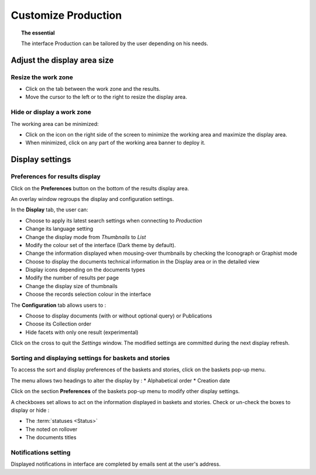 Customize Production
====================

.. topic:: The essential

    The interface Production can be tailored by the user depending on his needs.

Adjust the display area size
----------------------------

Resize the work zone
********************

* Click on the tab between the work zone and the results.
* Move the cursor to the left or to the right to resize the display area.

.. image:: ../../images/Onglet-Taille.jpg
    :align: center

Hide or display a work zone
***************************

The working area can be minimized:

* Click on the icon on the right side of the screen to minimize the working
  area and maximize the display area.
* When minimized, click on any part of the working area banner to deploy it.

.. image:: ../../images/Onglets-Retractable1.jpg
    :align: center

.. _Customize-Display-Settings:

Display settings
----------------

Preferences for results display
*******************************

Click on the **Preferences** button on the bottom of the results display area.

An overlay window regroups the display and configuration settings.

.. image:: ../../images/Affichage-Preferences1.jpg
    :align: center

In the **Display** tab, the user can:

* Choose to apply its latest search settings when connecting to *Production*
* Change its language setting
* Change the display mode from *Thumbnails* to *List*
* Modify the colour set of the interface (Dark theme by default).
* Change the information displayed when mousing-over thumbnails by checking
  the Iconograph or Graphist mode
* Choose to display the documents technical information in the Display area or
  in the detailed view
* Display icons depending on the documents types
* Modify the number of results per page
* Change the display size of thumbnails
* Choose the records selection colour in the interface

.. _Customize-Initial-Question:

The **Configuration** tab allows users to :

* Choose to display documents (with or without optional query) or Publications
* Choose its Collection order
* Hide facets with only one result (experimental)


.. image:: ../../images/Affichage-Preferences2.jpg
    :align: center

Click on the cross to quit the *Settings* window. The modified settings
are committed during the next display refresh.

Sorting and displaying settings for baskets and stories
*******************************************************

To access the sort and display preferences of the baskets and stories, click on
the baskets pop-up menu.

.. image:: ../../images/General-prefpaniers.jpg
   :align: center

The menu allows two headings to alter the display by :
* Alphabetical order
* Creation date

Click on the section **Preferences** of the baskets pop-up menu to modify other
display settings.

.. image:: ../../images/General-Prefpaniers2.jpg
   :align: center

A checkboxes set allows to act on the information displayed in baskets and
stories.
Check or un-check the boxes to display or hide :

* The :term:`statuses <Status>`
* The noted on rollover
* The documents titles

Notifications setting
*********************

Displayed notifications in interface are completed by emails sent at the
user's address.

.. seealso::

    Refer to the :ref:`Info tab <PhraseanetMenu-Information>` on the user
    account settings to interact on email notifications.
